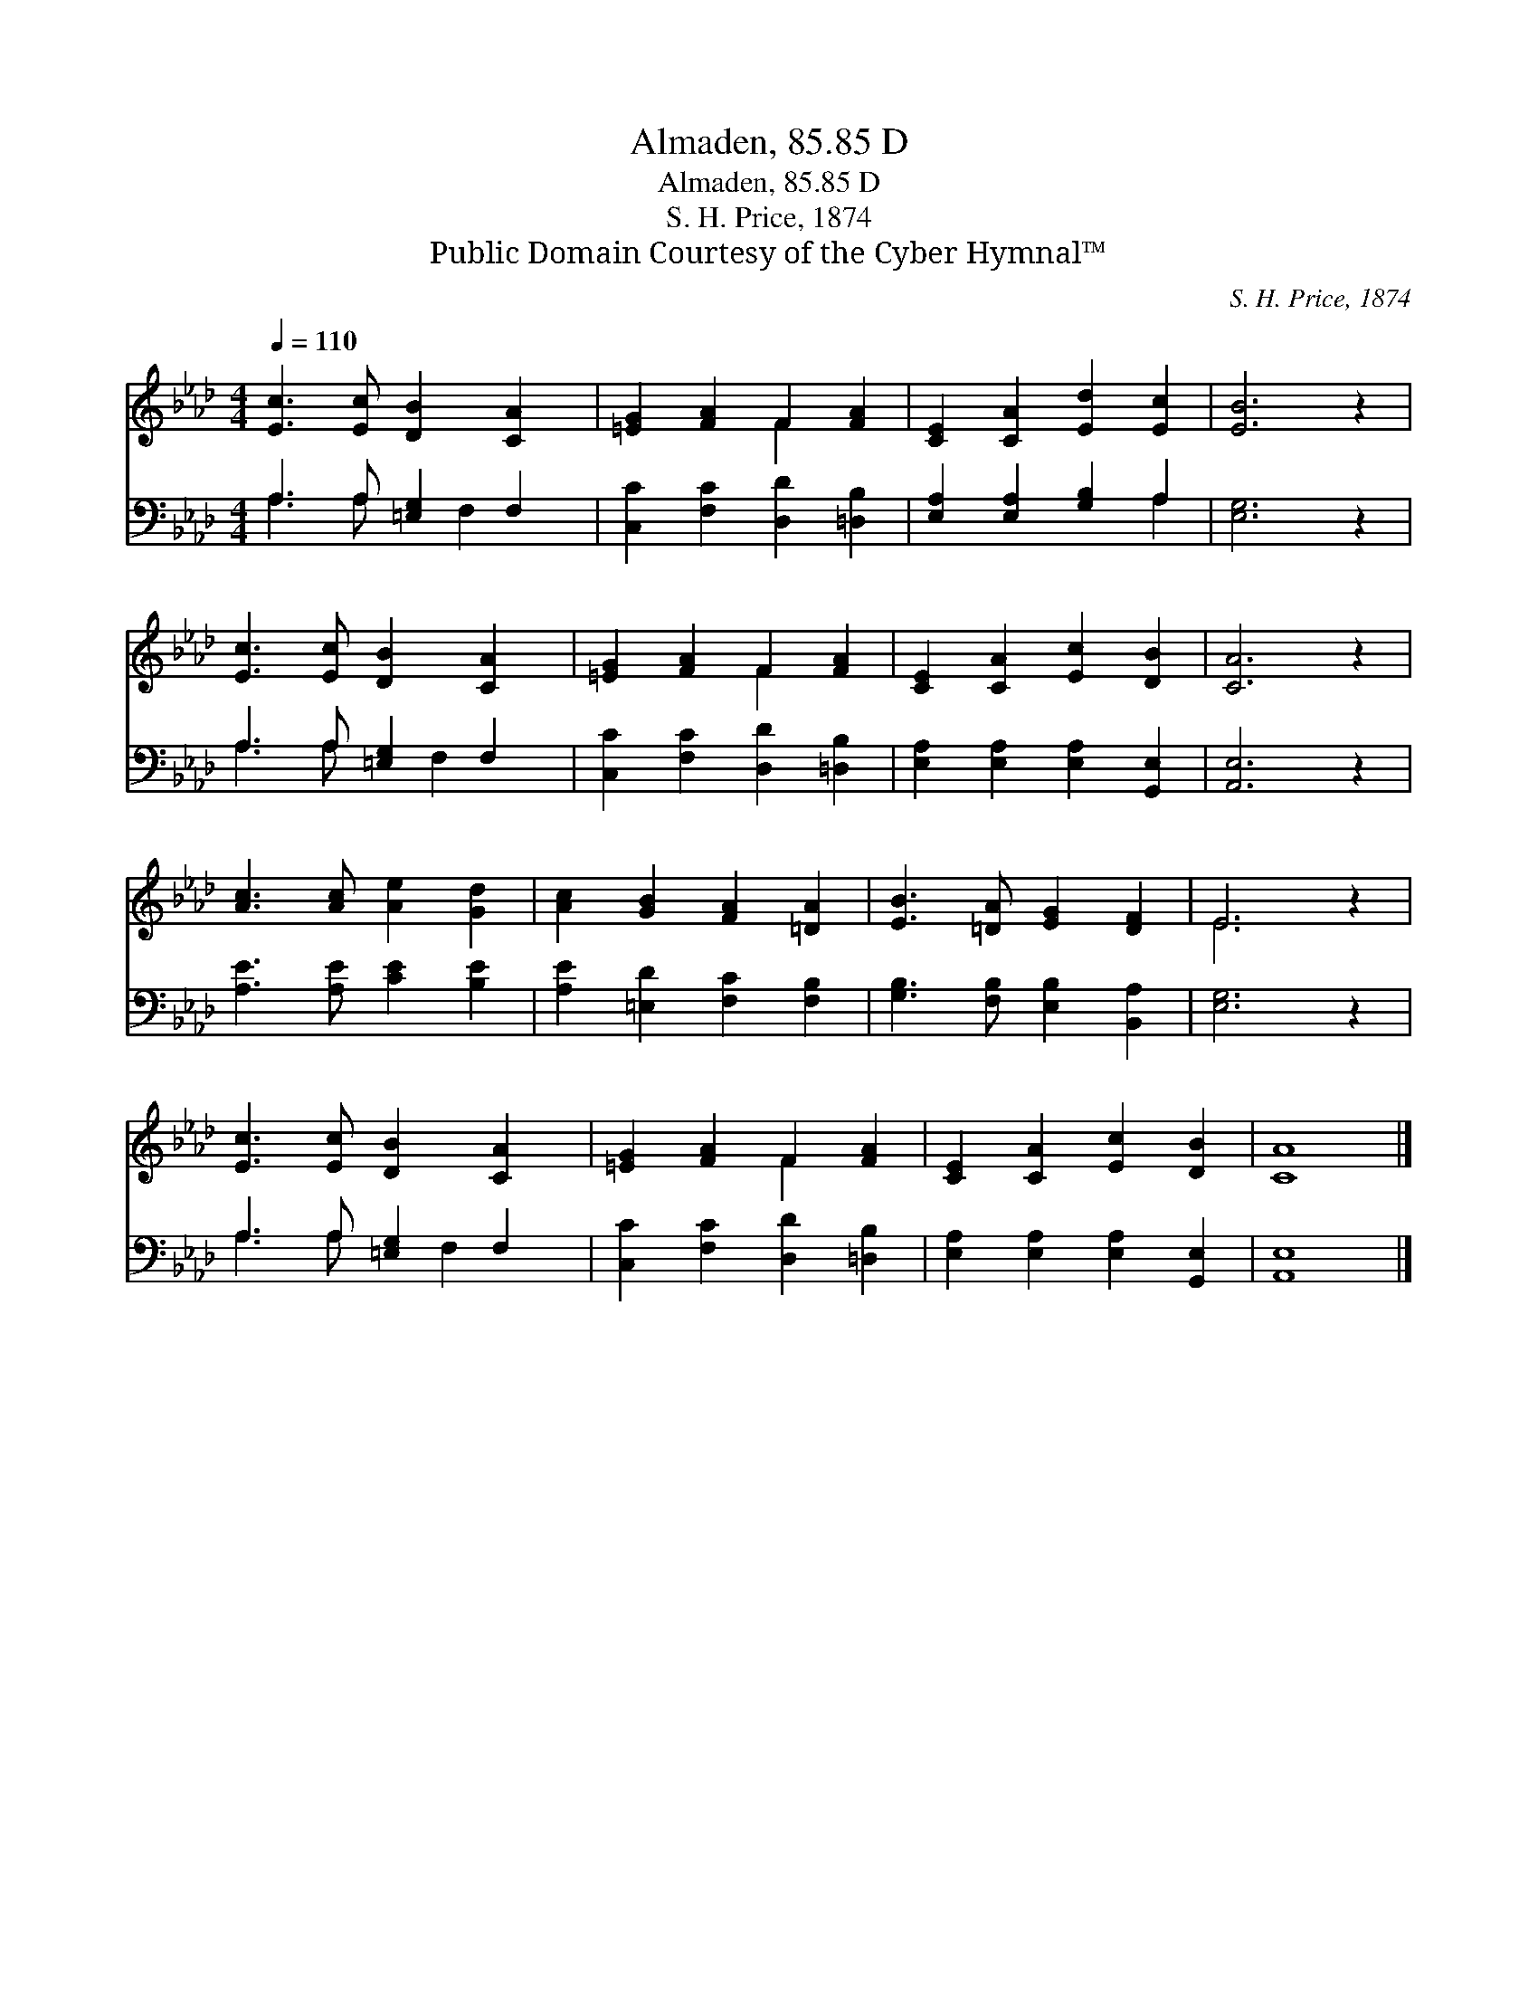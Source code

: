 X:1
T:Almaden, 85.85 D
T:Almaden, 85.85 D
T:S. H. Price, 1874
T:Public Domain Courtesy of the Cyber Hymnal™
C:S. H. Price, 1874
Z:Public Domain
Z:Courtesy of the Cyber Hymnal™
%%score ( 1 2 ) ( 3 4 )
L:1/8
Q:1/4=110
M:4/4
K:Ab
V:1 treble 
V:2 treble 
V:3 bass 
V:4 bass 
V:1
 [Ec]3 [Ec] [DB]2 [CA]2 | [=EG]2 [FA]2 F2 [FA]2 | [CE]2 [CA]2 [Ed]2 [Ec]2 | [EB]6 z2 | %4
 [Ec]3 [Ec] [DB]2 [CA]2 | [=EG]2 [FA]2 F2 [FA]2 | [CE]2 [CA]2 [Ec]2 [DB]2 | [CA]6 z2 | %8
 [Ac]3 [Ac] [Ae]2 [Gd]2 | [Ac]2 [GB]2 [FA]2 [=DA]2 | [EB]3 [=DA] [EG]2 [DF]2 | E6 z2 | %12
 [Ec]3 [Ec] [DB]2 [CA]2 | [=EG]2 [FA]2 F2 [FA]2 | [CE]2 [CA]2 [Ec]2 [DB]2 | [CA]8 |] %16
V:2
 x8 | x4 F2 x2 | x8 | x8 | x8 | x4 F2 x2 | x8 | x8 | x8 | x8 | x8 | E6 x2 | x8 | x4 F2 x2 | x8 | %15
 x8 |] %16
V:3
 A,3 A, [=E,G,]2 F,2 | [C,C]2 [F,C]2 [D,D]2 [=D,B,]2 | [E,A,]2 [E,A,]2 [G,B,]2 A,2 | [E,G,]6 z2 | %4
 A,3 A, [=E,G,]2 F,2 | [C,C]2 [F,C]2 [D,D]2 [=D,B,]2 | [E,A,]2 [E,A,]2 [E,A,]2 [G,,E,]2 | %7
 [A,,E,]6 z2 | [A,E]3 [A,E] [CE]2 [B,E]2 | [A,E]2 [=E,D]2 [F,C]2 [F,B,]2 | %10
 [G,B,]3 [F,B,] [E,B,]2 [B,,A,]2 | [E,G,]6 z2 | A,3 A, [=E,G,]2 F,2 | %13
 [C,C]2 [F,C]2 [D,D]2 [=D,B,]2 | [E,A,]2 [E,A,]2 [E,A,]2 [G,,E,]2 | [A,,E,]8 |] %16
V:4
 A,3 A, x F,2 x | x8 | x6 A,2 | x8 | A,3 A, x F,2 x | x8 | x8 | x8 | x8 | x8 | x8 | x8 | %12
 A,3 A, x F,2 x | x8 | x8 | x8 |] %16

